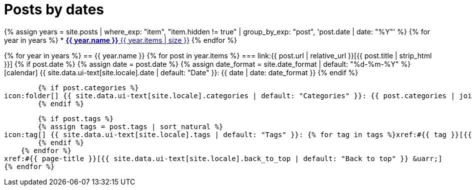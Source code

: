 = Posts by dates
:icons: font
:showtitle:
:page-liquid:
:page-permalink: /posts/dates

{% assign years = site.posts | where_exp: "item", "item.hidden != true" | group_by_exp: "post", 'post.date | date: "%Y"' %}
{% for year in years %}
* xref:#{{ year.name }}[*{{ year.name }}* {{ year.items | size }}]
{% endfor %}

{% for year in years %}
== {{ year.name }}
    {% for post in year.items %}
=== link:{{ post.url | relative_url }}[{{ post.title | strip_html }}]
        {% if post.date %}
        {% assign date = post.date %}
        {% assign date_format = site.date_format | default: "%d-%m-%Y" %}
icon:calendar[] {{ site.data.ui-text[site.locale].date | default: "Date" }}: {{ date | date: date_format }}
        {% endif %}

        {% if post.categories %}
icon:folder[] {{ site.data.ui-text[site.locale].categories | default: "Categories" }}: {{ post.categories | join: ", " }}
        {% endif %}

        {% if post.tags %}
        {% assign tags = post.tags | sort_natural %}
icon:tag[] {{ site.data.ui-text[site.locale].tags | default: "Tags" }}: {% for tag in tags %}xref:#{{ tag }}[{{ tag }}]{% unless forloop.last %}, {% endunless %}{% endfor %}
        {% endif %}
    {% endfor %}
xref:#{{ page-title }}[{{ site.data.ui-text[site.locale].back_to_top | default: "Back to top" }} &uarr;]
{% endfor %}